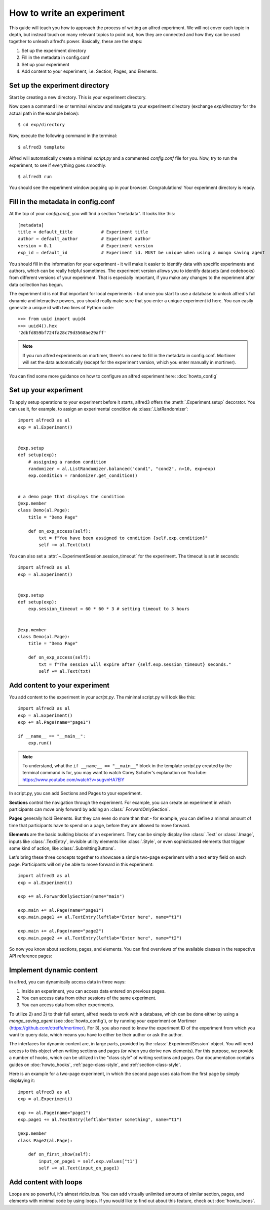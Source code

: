 How to write an experiment
==========================

This guide will teach you how to approach the process of writing an
alfred experiment. We will not cover each topic in depth, but instead
touch on many relevant topics to point out, how they are connected and
how they can be used together to unleash alfred's power. Basically,
these are the steps:

1. Set up the experiment directory
2. Fill in the metadata in config.conf
3. Set up your experiment
4. Add content to your experiment, i.e. Section, Pages, and Elements.

Set up the experiment directory
-------------------------------

Start by creating a new directory. This is your experiment directory.

Now open a command line or terminal window and navigate to your experiment
directory (exchange *exp/directory* for the actual path in the example
below)::

    $ cd exp/directory

Now, execute the following command in the terminal::

    $ alfred3 template

Alfred will automatically create a minimal *script.py* and a commented
*config.conf* file for you. Now, try to run the experiment, to see if
everything goes smoothly::

    $ alfred3 run

You should see the experiment window popping up in your browser.
Congratulations! Your experiment directory is ready.

Fill in the metadata in config.conf
------------------------------------

At the top of your *config.conf*, you will find a section "metadata".
It looks like this::

    [metadata]
    title = default_title           # Experiment title
    author = default_author         # Experiment author
    version = 0.1                   # Experiment version
    exp_id = default_id             # Experiment id. MUST be unique when using a mongo saving agent

You should fill in the information for your experiment - it will make it
easier to identify data with specific experiments and authors, which
can be really helpful sometimes. The experiment version allows you to
identify datasets (and codebooks) from different versions of your experiment.
That is especially important, if you make any changes to the experiment
after data collection has begun.

The experiment id is not that important for local experiments - but once
you start to use a database to unlock alfred's full dynamic and interactive
powers, you should really make sure that you enter a unique experiment id
here. You can easily generate a unique id with two lines of Python
code::

    >>> from uuid import uuid4
    >>> uuid4().hex
    '2dbfd859bf724fa28c79d3568ae29aff'

.. note:: If you run alfred experiments on mortimer, there's no need to
    fill in the metadata in config.conf. Mortimer will set the data
    automatically (except for the experiment version, which you enter
    manually in mortimer).

You can find some more guidance on how to configure an alfred experiment
here: :doc:`howto_config`

Set up your experiment
----------------------

To apply setup operations to your experiment before it starts, alfred3
offers the :meth:`.Experiment.setup` decorator. You can use it, for
example, to assign an experimental condition via :class:`.ListRandomizer`::

    import alfred3 as al
    exp = al.Experiment()


    @exp.setup
    def setup(exp):
        # assigning a random condition
        randomizer = al.ListRandomizer.balanced("cond1", "cond2", n=10, exp=exp)
        exp.condition = randomizer.get_condition()


    # a demo page that displays the condition
    @exp.member
    class Demo(al.Page):
        title = "Demo Page"

        def on_exp_access(self):
            txt = f"You have been assigned to condition {self.exp.condition}"
            self += al.Text(txt)


You can also set a :attr:`~.ExperimentSession.session_timeout` for the experiment. The timeout is set in
seconds::

    import alfred3 as al
    exp = al.Experiment()


    @exp.setup
    def setup(exp):
        exp.session_timeout = 60 * 60 * 3 # setting timeout to 3 hours


    @exp.member
    class Demo(al.Page):
        title = "Demo Page"

        def on_exp_access(self):
            txt = f"The session will expire after {self.exp.session_timeout} seconds."
            self += al.Text(txt)



Add content to your experiment
------------------------------

You add content to the experiment in your *script.py*. The minimal
script.py will look like this::

    import alfred3 as al
    exp = al.Experiment()
    exp += al.Page(name="page1")

    if __name__ == "__main__":
        exp.run()

.. note:: To understand, what the ``if __name__ == "__main__"`` block
    in the template *script.py* created by the terminal command is for,
    you may want to watch Corey Schafer's
    explanation on YouTube: https://www.youtube.com/watch?v=sugvnHA7ElY

In script.py, you can add Sections and Pages to your experiment.

**Sections** control the navigation through the experiment. For example, you
can create an experiment in which participants can move only forward
by adding an :class:`.ForwardOnlySection`.

**Pages** generally hold Elements. But they can even do more than that -
for example, you can define a minmal amount of time that participants
have to spend on a page, before they are allowed to move forward.

**Elements** are the basic building blocks of an experiment. They can
be simply display like :class:`.Text` or :class:`.Image`, inputs like
:class:`.TextEntry`, invisible utility elements like :class:`.Style`,
or even sophisticated elements that trigger some kind of action, like
:class:`.SubmittingButtons`.

Let's bring these three concepts together to showcase a simple two-page
experiment with a text entry field on each page. Participants will only
be able to move forward in this experiment::

    import alfred3 as al
    exp = al.Experiment()

    exp += al.ForwardOnlySection(name="main")

    exp.main += al.Page(name="page1")
    exp.main.page1 += al.TextEntry(leftlab="Enter here", name="t1")

    exp.main += al.Page(name="page2")
    exp.main.page2 += al.TextEntry(leftlab="Enter here", name="t2")


So now you know about sections, pages, and elements. You can find
overviews of the available classes in the respective API reference pages:

.. autosummary::

    ~alfred3.section
    ~alfred3.page
    ~alfred3.element

Implement dynamic content
-------------------------

In alfred, you can dynamically access data in three ways:

1. Inside an experiment, you can access data entered on previous pages.
2. You can access data from other sessions of the same experiment.
3. You can access data from other experiments.

To utilize 2) and 3) to their full extent, alfred needs to work with a database, which can be
done either by using a *mongo_saving_agent* (see :doc:`howto_config`), or
by running your experiment on Mortimer (https://github.com/ctreffe/mortimer).
For 3), you also need to know the experiment ID of the experiment from
which you want to query data, which means you have to either be their
author or ask the author.

The interfaces for dynamic content are, in large parts, provided by
the :class:`.ExperimentSession` object. You will need access to this
object when writing sections and pages (or when you derive new elements).
For this purpose, we provide a number of hooks, which can be utilized in
the "class style" of writing sections and pages. Our documentation
contains guides on :doc:`howto_hooks`, :ref:`page-class-style`, and
:ref:`section-class-style`.

Here is an example for a two-page experiment, in which the second page
uses data from the first page by simply displaying it::

    import alfred3 as al
    exp = al.Experiment()

    exp += al.Page(name="page1")
    exp.page1 += al.TextEntry(leftlab="Enter something", name="t1")

    @exp.member
    class Page2(al.Page):

        def on_first_show(self):
            input_on_page1 = self.exp.values["t1"]
            self += al.Text(input_on_page1)


Add content with loops
----------------------

Loops are so powerful, it's almost ridiculous. You can add virtually
unlimited amounts of similar section, pages, and elements with minimal
code by using loops. If you would like to find out about this feature,
check out :doc:`howto_loops`.
